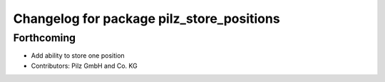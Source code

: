 ^^^^^^^^^^^^^^^^^^^^^^^^^^^^^^^^^^^^^^^^^^
Changelog for package pilz_store_positions
^^^^^^^^^^^^^^^^^^^^^^^^^^^^^^^^^^^^^^^^^^

Forthcoming
-----------
* Add ability to store one position
* Contributors: Pilz GmbH and Co. KG
